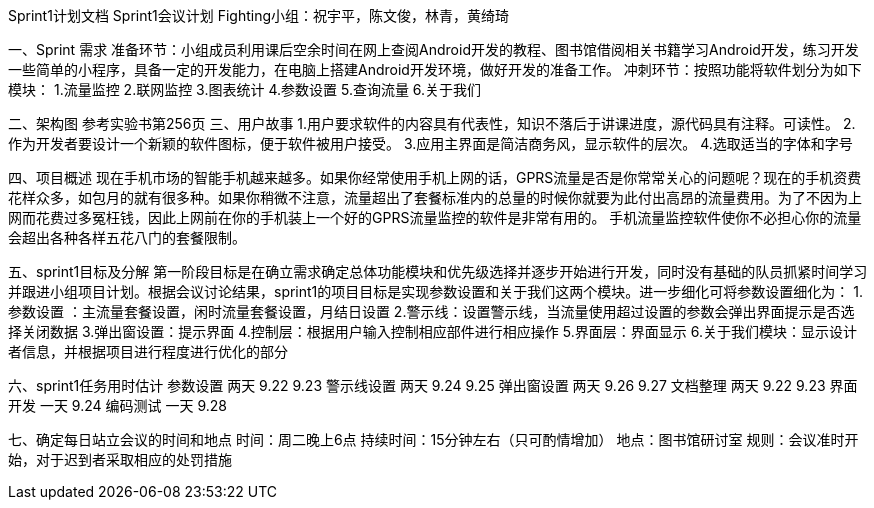 Sprint1计划文档
                             Sprint1会议计划
         Fighting小组：祝宇平，陈文俊，林青，黄绮琦

一、Sprint  需求
准备环节：小组成员利用课后空余时间在网上查阅Android开发的教程、图书馆借阅相关书籍学习Android开发，练习开发一些简单的小程序，具备一定的开发能力，在电脑上搭建Android开发环境，做好开发的准备工作。
冲刺环节：按照功能将软件划分为如下模块：
1.流量监控
2.联网监控
3.图表统计
4.参数设置
5.查询流量
6.关于我们

二、架构图
   参考实验书第256页
三、用户故事
1.用户要求软件的内容具有代表性，知识不落后于讲课进度，源代码具有注释。可读性。
2.作为开发者要设计一个新颖的软件图标，便于软件被用户接受。
3.应用主界面是简洁商务风，显示软件的层次。
4.选取适当的字体和字号

四、项目概述
  现在手机市场的智能手机越来越多。如果你经常使用手机上网的话，GPRS流量是否是你常常关心的问题呢？现在的手机资费花样众多，如包月的就有很多种。如果你稍微不注意，流量超出了套餐标准内的总量的时候你就要为此付出高昂的流量费用。为了不因为上网而花费过多冤枉钱，因此上网前在你的手机装上一个好的GPRS流量监控的软件是非常有用的。
手机流量监控软件使你不必担心你的流量会超出各种各样五花八门的套餐限制。

五、sprint1目标及分解
  第一阶段目标是在确立需求确定总体功能模块和优先级选择并逐步开始进行开发，同时没有基础的队员抓紧时间学习并跟进小组项目计划。根据会议讨论结果，sprint1的项目目标是实现参数设置和关于我们这两个模块。进一步细化可将参数设置细化为：
1.参数设置 ：主流量套餐设置，闲时流量套餐设置，月结日设置
2.警示线：设置警示线，当流量使用超过设置的参数会弹出界面提示是否选择关闭数据
3.弹出窗设置：提示界面 
4.控制层：根据用户输入控制相应部件进行相应操作
5.界面层：界面显示
6.关于我们模块：显示设计者信息，并根据项目进行程度进行优化的部分 

六、sprint1任务用时估计
    参数设置      两天           9.22  9.23
    警示线设置      两天           9.24  9.25
    弹出窗设置      两天           9.26   9.27
    文档整理      两天           9.22   9.23
    界面开发      一天           9.24
    编码测试      一天           9.28

七、确定每日站立会议的时间和地点
时间：周二晚上6点
持续时间：15分钟左右（只可酌情增加）
地点：图书馆研讨室
规则：会议准时开始，对于迟到者采取相应的处罚措施
